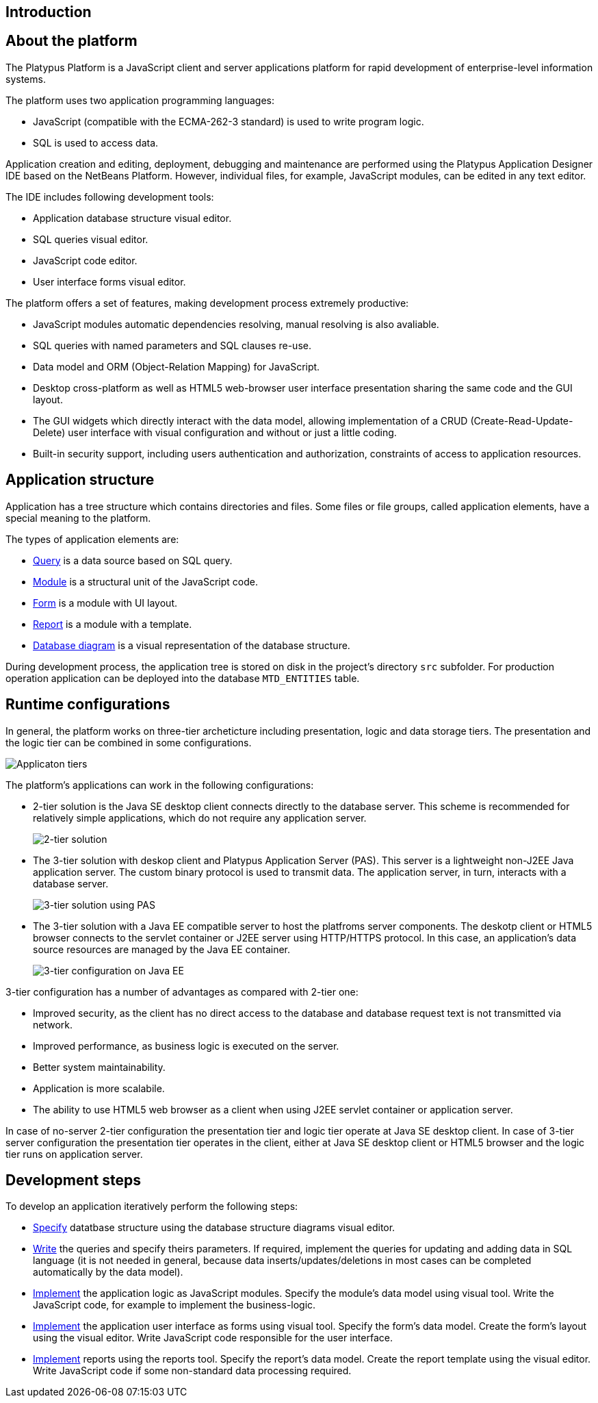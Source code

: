 [[introduction]]
Introduction
------------

[[about-the-platform]]
About the platform
------------------

The Platypus Platform is a JavaScript client and server applications
platform for rapid development of enterprise-level information systems.

The platform uses two application programming languages:

* JavaScript (compatible with the ECMA-262-3 standard) is used to write
program logic.
* SQL is used to access data.

Application creation and editing, deployment, debugging and maintenance
are performed using the Platypus Application Designer IDE based on the
NetBeans Platform. However, individual files, for example, JavaScript
modules, can be edited in any text editor.

The IDE includes following development tools:

* Application database structure visual editor.
* SQL queries visual editor.
* JavaScript code editor.
* User interface forms visual editor.

The platform offers a set of features, making development process
extremely productive:

* JavaScript modules automatic dependencies resolving, manual resolving
is also avaliable.
* SQL queries with named parameters and SQL clauses re-use.
* Data model and ORM (Object-Relation Mapping) for JavaScript.
* Desktop cross-platform as well as HTML5 web-browser user interface
presentation sharing the same code and the GUI layout.
* The GUI widgets which directly interact with the data model, allowing
implementation of a CRUD (Create-Read-Update-Delete) user interface with
visual configuration and without or just a little coding.
* Built-in security support, including users authentication and
authorization, constraints of access to application resources.

[[application-structure]]
Application structure
---------------------

Application has a tree structure which contains directories and files.
Some files or file groups, called application elements, have a special
meaning to the platform.

The types of application elements are:

* link:#query-chapter[Query] is a data source based on SQL query.
* link:#module-chapter[Module] is a structural unit of the JavaScript
code.
* link:#form-intro[Form] is a module with UI layout.
* link:#report-chapter[Report] is a module with a template.
* link:#diargram-chapter[Database diagram] is a visual representation of
the database structure.

During development process, the application tree is stored on disk in
the project's directory `src` subfolder. For production operation
application can be deployed into the database `MTD_ENTITIES` table.

[[runtime-configurations]]
Runtime configurations
----------------------

In general, the platform works on three-tier archeticture including
presentation, logic and data storage tiers. The presentation and the
logic tier can be combined in some configurations.

image:images/tiers.png[Applicaton tiers]

The platform's applications can work in the following configurations:

* 2-tier solution is the Java SE desktop client connects directly to the
database server. This scheme is recommended for relatively simple
applications, which do not require any application server.
+
image:images/2-tiers.png[2-tier solution]
* The 3-tier solution with deskop client and Platypus Application Server
(PAS). This server is a lightweight non-J2EE Java application server.
The custom binary protocol is used to transmit data. The application
server, in turn, interacts with a database server.
+
image:images/3-tiers.png[3-tier solution using PAS]
* The 3-tier solution with a Java EE compatible server to host the
platfroms server components. The deskotp client or HTML5 browser
connects to the servlet container or J2EE server using HTTP/HTTPS
protocol. In this case, an application's data source resources are
managed by the Java EE container.
+
image:images/3-tiers-j2ee.png[3-tier configuration on Java EE]

3-tier configuration has a number of advantages as compared with 2-tier
one:

* Improved security, as the client has no direct access to the database
and database request text is not transmitted via network.
* Improved performance, as business logic is executed on the server.
* Better system maintainability.
* Application is more scalabile.
* The ability to use HTML5 web browser as a client when using J2EE
servlet container or application server.

In case of no-server 2-tier configuration the presentation tier and
logic tier operate at Java SE desktop client. In case of 3-tier server
configuration the presentation tier operates in the client, either at
Java SE desktop client or HTML5 browser and the logic tier runs on
application server.

[[development-steps]]
Development steps
-----------------

To develop an application iteratively perform the following steps:

* link:#diargram-chapter[Specify] datatbase structure using the database
structure diagrams visual editor.
* link:#query-chapter[Write] the queries and specify theirs parameters.
If required, implement the queries for updating and adding data in SQL
language (it is not needed in general, because data
inserts/updates/deletions in most cases can be completed automatically
by the data model).
* link:#module-chapter[Implement] the application logic as JavaScript
modules. Specify the module's data model using visual tool. Write the
JavaScript code, for example to implement the business-logic.
* link:#gui-chapter[Implement] the application user interface as forms
using visual tool. Specify the form's data model. Create the form's
layout using the visual editor. Write JavaScript code responsible for
the user interface.
* link:#report-chapter[Implement] reports using the reports tool.
Specify the report's data model. Create the report template using the
visual editor. Write JavaScript code if some non-standard data
processing required.
